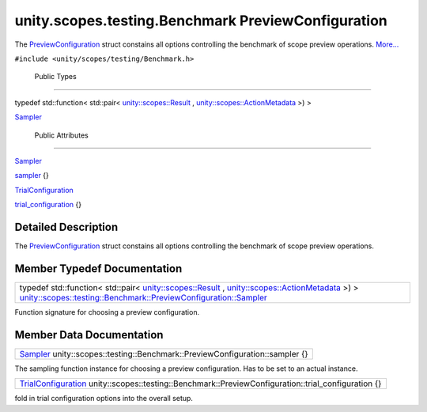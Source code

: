 .. _sdk_unity_scopes_testing_benchmark_previewconfiguration:
unity.scopes.testing.Benchmark PreviewConfiguration
===================================================

The
`PreviewConfiguration </sdk/scopes/cpp/unity.scopes.testing/Benchmark.PreviewConfiguration/>`_ 
struct constains all options controlling the benchmark of scope preview
operations.
`More... </sdk/scopes/cpp/unity.scopes.testing/Benchmark.PreviewConfiguration/#details>`_ 

``#include <unity/scopes/testing/Benchmark.h>``

        Public Types
--------------------

typedef std::function< std::pair<
`unity::scopes::Result </sdk/scopes/cpp/unity.scopes.Result/>`_ ,
`unity::scopes::ActionMetadata </sdk/scopes/cpp/unity.scopes.ActionMetadata/>`_ 
>) > 

`Sampler </sdk/scopes/cpp/unity.scopes.testing/Benchmark.PreviewConfiguration/#a7c4c1946344d6042b189eef172401ee9>`_ 

 

        Public Attributes
-------------------------

`Sampler </sdk/scopes/cpp/unity.scopes.testing/Benchmark.PreviewConfiguration/#a7c4c1946344d6042b189eef172401ee9>`_  

`sampler </sdk/scopes/cpp/unity.scopes.testing/Benchmark.PreviewConfiguration/#a13297c92c2e62b7c418afaddc01dee91>`_ 
{}

 

`TrialConfiguration </sdk/scopes/cpp/unity.scopes.testing/Benchmark.TrialConfiguration/>`_  

`trial\_configuration </sdk/scopes/cpp/unity.scopes.testing/Benchmark.PreviewConfiguration/#ac447b62ad5c1b1c8e8241deec7bc4349>`_ 
{}

 

Detailed Description
--------------------

The
`PreviewConfiguration </sdk/scopes/cpp/unity.scopes.testing/Benchmark.PreviewConfiguration/>`_ 
struct constains all options controlling the benchmark of scope preview
operations.

Member Typedef Documentation
----------------------------

+---------------------------------------------------------------------------------------------------------------------------------------------------------------------------------------------------------------------------------------------------------------------------------------------------------------------------------------------------------------------------+
| typedef std::function< std::pair< `unity::scopes::Result </sdk/scopes/cpp/unity.scopes.Result/>`_ , `unity::scopes::ActionMetadata </sdk/scopes/cpp/unity.scopes.ActionMetadata/>`_  >) > `unity::scopes::testing::Benchmark::PreviewConfiguration::Sampler </sdk/scopes/cpp/unity.scopes.testing/Benchmark.PreviewConfiguration/#a7c4c1946344d6042b189eef172401ee9>`_    |
+---------------------------------------------------------------------------------------------------------------------------------------------------------------------------------------------------------------------------------------------------------------------------------------------------------------------------------------------------------------------------+

Function signature for choosing a preview configuration.

Member Data Documentation
-------------------------

+--------------------------------------------------------------------------------------------------------------------------------------------------------------------------------------------+
| `Sampler </sdk/scopes/cpp/unity.scopes.testing/Benchmark.PreviewConfiguration/#a7c4c1946344d6042b189eef172401ee9>`_  unity::scopes::testing::Benchmark::PreviewConfiguration::sampler {}   |
+--------------------------------------------------------------------------------------------------------------------------------------------------------------------------------------------+

The sampling function instance for choosing a preview configuration. Has
to be set to an actual instance.

+--------------------------------------------------------------------------------------------------------------------------------------------------------------------------------+
| `TrialConfiguration </sdk/scopes/cpp/unity.scopes.testing/Benchmark.TrialConfiguration/>`_  unity::scopes::testing::Benchmark::PreviewConfiguration::trial\_configuration {}   |
+--------------------------------------------------------------------------------------------------------------------------------------------------------------------------------+

fold in trial configuration options into the overall setup.

